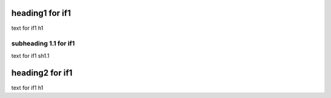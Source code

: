 heading1 for if1
================

text for if1 h1

subheading 1.1 for if1
^^^^^^^^^^^^^^^^^^^^^^

text for if1 sh1.1

heading2 for if1
================

text for if1 h1

